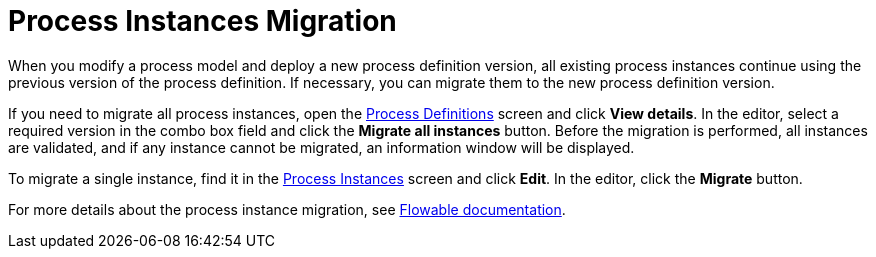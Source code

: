 = Process Instances Migration

When you modify a process model and deploy a new process definition version, all existing process instances continue using the previous version of the process definition. If necessary, you can migrate them to the new process definition version.

If you need to migrate all process instances,
open the xref:bpm:menu-views/process-definitions.adoc[Process Definitions] screen and click *View details*.
In the editor, select a required version in the combo box field and click the *Migrate all instances* button.
Before the migration is performed, all instances are validated,
and if any instance cannot be migrated, an information window will be displayed.

To migrate a single instance,
find it in the xref:bpm:menu-views/process-instances.adoc[Process Instances] screen and click *Edit*.
In the editor, click the *Migrate* button.

For more details about the process instance migration, see https://flowable.com/open-source/docs/bpmn/ch09-ProcessInstanceMigration/#process-instance-migration-experimental[Flowable documentation^].
